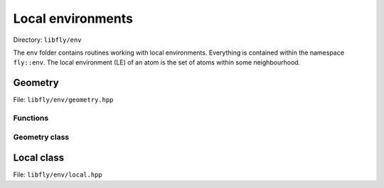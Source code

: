 Local environments
======================


Directory: ``libfly/env``

The ``env`` folder contains routines working with local environments. Everything is contained within the namespace ``fly::env``. The local environment (LE) of an atom is the set of atoms within some neighbourhood.


Geometry
----------------

File: ``libfly/env/geometry.hpp``

.. doxygenfile:: libfly/env/geometry.hpp
    :sections: briefdescription detaileddescription


Functions
~~~~~~~~~~~

.. doxygenfunction:: fly::env::centroid

.. doxygenfunction:: fly::env::rmsd

.. doxygenfunction:: fly::env::grmsd

.. doxygenfunction:: fly::env::ortho_onto

.. doxygenfunction:: fly::env::for_equiv_perms


Geometry class
~~~~~~~~~~~~~~~~~~~~~~~

.. doxygenclass:: fly::env::Geometry
    :members:
    :undoc-members:


Local class
--------------------------

File: ``libfly/env/local.hpp``

.. doxygenfile:: libfly/env/local.hpp
    :sections: briefdescription detaileddescription

.. doxygenclass:: fly::env::Local
    :members:
    :undoc-members: